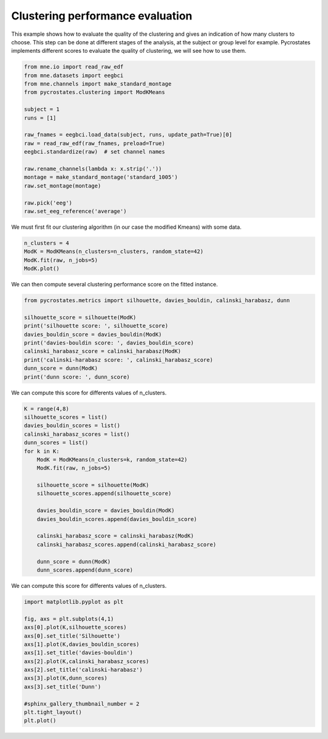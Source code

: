 
.. DO NOT EDIT.
.. THIS FILE WAS AUTOMATICALLY GENERATED BY SPHINX-GALLERY.
.. TO MAKE CHANGES, EDIT THE SOURCE PYTHON FILE:
.. "auto_tutorials\clustering\plot_find_best_number_of_clusters.py"
.. LINE NUMBERS ARE GIVEN BELOW.

.. only:: html

    .. note::
        :class: sphx-glr-download-link-note

        Click :ref:`here <sphx_glr_download_auto_tutorials_clustering_plot_find_best_number_of_clusters.py>`
        to download the full example code

.. rst-class:: sphx-glr-example-title

.. _sphx_glr_auto_tutorials_clustering_plot_find_best_number_of_clusters.py:


Clustering performance evaluation
=================================

This example shows how to evaluate the quality of the clustering and gives an indication of how many clusters to choose.
This step can be done at different stages of the analysis, at the subject or group level for example.
Pycrostates implements different scores to evaluate the quality of clustering, we will see how to use them.

.. GENERATED FROM PYTHON SOURCE LINES 9-28

.. code-block:: default


    from mne.io import read_raw_edf
    from mne.datasets import eegbci
    from mne.channels import make_standard_montage
    from pycrostates.clustering import ModKMeans

    subject = 1
    runs = [1]

    raw_fnames = eegbci.load_data(subject, runs, update_path=True)[0]
    raw = read_raw_edf(raw_fnames, preload=True)
    eegbci.standardize(raw)  # set channel names

    raw.rename_channels(lambda x: x.strip('.'))
    montage = make_standard_montage('standard_1005')
    raw.set_montage(montage)

    raw.pick('eeg')
    raw.set_eeg_reference('average')




.. rst-class:: sphx-glr-script-out

 Out:

 .. code-block:: none

    Extracting EDF parameters from C:\Users\Victor\mne_data\MNE-eegbci-data\files\eegmmidb\1.0.0\S001\S001R01.edf...
    EDF file detected
    Setting channel info structure...
    Creating raw.info structure...
    Reading 0 ... 9759  =      0.000 ...    60.994 secs...
    EEG channel type selected for re-referencing
    Applying average reference.
    Applying a custom EEG reference.

    <RawEDF | S001R01.edf, 64 x 9760 (61.0 s), ~4.9 MB, data loaded>



.. GENERATED FROM PYTHON SOURCE LINES 29-30

We must first fit our clustering algorithm (in our case the modified Kmeans) with some data.

.. GENERATED FROM PYTHON SOURCE LINES 30-34

.. code-block:: default

    n_clusters = 4
    ModK = ModKMeans(n_clusters=n_clusters, random_state=42)
    ModK.fit(raw, n_jobs=5)
    ModK.plot()



.. image:: /auto_tutorials/clustering/images/sphx_glr_plot_find_best_number_of_clusters_001.png
    :alt: 1, 2, 3, 4
    :class: sphx-glr-single-img


.. rst-class:: sphx-glr-script-out

 Out:

 .. code-block:: none

    Fitting modified Kmeans with Raw data
    Running Kmeans for 4 clusters centers with 100 random initialisations.
      0%|                                                                                                                                                   |  : 0/100 [00:00<?,       ?it/s]      5%|#######1                                                                                                                                       |  : 5/100 [00:00<00:08,   11.79it/s]     10%|##############2                                                                                                                               |  : 10/100 [00:00<00:07,   11.65it/s]     15%|#####################3                                                                                                                        |  : 15/100 [00:01<00:07,   11.44it/s]     20%|############################4                                                                                                                 |  : 20/100 [00:02<00:07,   11.16it/s]     25%|###################################5                                                                                                          |  : 25/100 [00:02<00:06,   11.19it/s]     30%|##########################################6                                                                                                   |  : 30/100 [00:03<00:06,   11.07it/s]     35%|#################################################6                                                                                            |  : 35/100 [00:03<00:05,   11.03it/s]     40%|########################################################8                                                                                     |  : 40/100 [00:04<00:05,   10.84it/s]     45%|###############################################################9                                                                              |  : 45/100 [00:04<00:05,   10.76it/s]     50%|#######################################################################                                                                       |  : 50/100 [00:05<00:04,   10.72it/s]     55%|##############################################################################1                                                               |  : 55/100 [00:05<00:04,   10.50it/s]     60%|#####################################################################################2                                                        |  : 60/100 [00:06<00:03,   10.53it/s]     65%|############################################################################################3                                                 |  : 65/100 [00:07<00:03,   10.36it/s]     70%|###################################################################################################3                                          |  : 70/100 [00:07<00:02,   10.12it/s]     75%|##########################################################################################################5                                   |  : 75/100 [00:08<00:02,   10.21it/s]     80%|#################################################################################################################6                            |  : 80/100 [00:08<00:01,   10.21it/s]     85%|########################################################################################################################7                     |  : 85/100 [00:09<00:01,   10.34it/s]     90%|###############################################################################################################################8              |  : 90/100 [00:09<00:00,   10.30it/s]     95%|######################################################################################################################################9       |  : 95/100 [00:10<00:00,   10.25it/s]    100%|#############################################################################################################################################|  : 100/100 [00:10<00:00,   10.13it/s]    100%|#############################################################################################################################################|  : 100/100 [00:10<00:00,    9.38it/s]
    Selecting run with highest GEV = 0.6816047968052894%.

    (<Figure size 640x480 with 4 Axes>, array([<matplotlib.axes._subplots.AxesSubplot object at 0x0000019E93929288>,
           <matplotlib.axes._subplots.AxesSubplot object at 0x0000019E90061B88>,
           <matplotlib.axes._subplots.AxesSubplot object at 0x0000019E90089C08>,
           <matplotlib.axes._subplots.AxesSubplot object at 0x0000019E92D69D08>],
          dtype=object))



.. GENERATED FROM PYTHON SOURCE LINES 35-36

We can then compute several clustering performance score on the fitted instance.

.. GENERATED FROM PYTHON SOURCE LINES 36-46

.. code-block:: default

    from pycrostates.metrics import silhouette, davies_bouldin, calinski_harabasz, dunn

    silhouette_score = silhouette(ModK)
    print('silhouette score: ', silhouette_score)
    davies_bouldin_score = davies_bouldin(ModK)
    print('davies-bouldin score: ', davies_bouldin_score)
    calinski_harabasz_score = calinski_harabasz(ModK)
    print('calinski-harabasz score: ', calinski_harabasz_score)
    dunn_score = dunn(ModK)
    print('dunn score: ', dunn_score)




.. rst-class:: sphx-glr-script-out

 Out:

 .. code-block:: none

    silhouette score:  0.29395443485220446
    davies-bouldin score:  264702322178.25702
    calinski-harabasz score:  25.7026852571138
    dunn score:  1.679228880253539e-20




.. GENERATED FROM PYTHON SOURCE LINES 47-48

We can compute this score for differents values of n_clusters.

.. GENERATED FROM PYTHON SOURCE LINES 48-69

.. code-block:: default

    K = range(4,8)
    silhouette_scores = list()
    davies_bouldin_scores = list()
    calinski_harabasz_scores = list()
    dunn_scores = list()
    for k in K:
        ModK = ModKMeans(n_clusters=k, random_state=42)
        ModK.fit(raw, n_jobs=5)
    
        silhouette_score = silhouette(ModK)
        silhouette_scores.append(silhouette_score)
    
        davies_bouldin_score = davies_bouldin(ModK)
        davies_bouldin_scores.append(davies_bouldin_score)
    
        calinski_harabasz_score = calinski_harabasz(ModK)
        calinski_harabasz_scores.append(calinski_harabasz_score)
    
        dunn_score = dunn(ModK)
        dunn_scores.append(dunn_score)





.. rst-class:: sphx-glr-script-out

 Out:

 .. code-block:: none

    Fitting modified Kmeans with Raw data
    Running Kmeans for 4 clusters centers with 100 random initialisations.
      0%|                                                                                                                                                   |  : 0/100 [00:00<?,       ?it/s]      5%|#######1                                                                                                                                       |  : 5/100 [00:00<00:07,   11.88it/s]     10%|##############2                                                                                                                               |  : 10/100 [00:00<00:07,   11.75it/s]     15%|#####################3                                                                                                                        |  : 15/100 [00:01<00:07,   11.69it/s]     20%|############################4                                                                                                                 |  : 20/100 [00:01<00:06,   11.55it/s]     25%|###################################5                                                                                                          |  : 25/100 [00:02<00:06,   11.66it/s]     30%|##########################################6                                                                                                   |  : 30/100 [00:02<00:06,   11.50it/s]     35%|#################################################6                                                                                            |  : 35/100 [00:03<00:05,   11.50it/s]     40%|########################################################8                                                                                     |  : 40/100 [00:03<00:05,   11.39it/s]     45%|###############################################################9                                                                              |  : 45/100 [00:04<00:04,   11.30it/s]     50%|#######################################################################                                                                       |  : 50/100 [00:04<00:04,   11.09it/s]     55%|##############################################################################1                                                               |  : 55/100 [00:05<00:04,   10.95it/s]     60%|#####################################################################################2                                                        |  : 60/100 [00:05<00:03,   10.92it/s]     65%|############################################################################################3                                                 |  : 65/100 [00:06<00:03,   10.92it/s]     70%|###################################################################################################3                                          |  : 70/100 [00:07<00:02,   10.57it/s]     75%|##########################################################################################################5                                   |  : 75/100 [00:07<00:02,   10.73it/s]     80%|#################################################################################################################6                            |  : 80/100 [00:08<00:01,   10.62it/s]     85%|########################################################################################################################7                     |  : 85/100 [00:08<00:01,   10.77it/s]     90%|###############################################################################################################################8              |  : 90/100 [00:08<00:00,   10.76it/s]     95%|######################################################################################################################################9       |  : 95/100 [00:09<00:00,   10.70it/s]    100%|#############################################################################################################################################|  : 100/100 [00:09<00:00,   10.58it/s]    100%|#############################################################################################################################################|  : 100/100 [00:09<00:00,   10.03it/s]
    Selecting run with highest GEV = 0.6816047968052894%.
    Fitting modified Kmeans with Raw data
    Running Kmeans for 5 clusters centers with 100 random initialisations.
      0%|                                                                                                                                                   |  : 0/100 [00:00<?,       ?it/s]      5%|#######1                                                                                                                                       |  : 5/100 [00:00<00:07,   12.38it/s]     10%|##############2                                                                                                                               |  : 10/100 [00:00<00:07,   12.39it/s]     15%|#####################3                                                                                                                        |  : 15/100 [00:01<00:07,   12.03it/s]     20%|############################4                                                                                                                 |  : 20/100 [00:02<00:06,   11.82it/s]     25%|###################################5                                                                                                          |  : 25/100 [00:02<00:06,   11.58it/s]     30%|##########################################6                                                                                                   |  : 30/100 [00:02<00:05,   11.68it/s]     35%|#################################################6                                                                                            |  : 35/100 [00:03<00:05,   11.57it/s]     40%|########################################################8                                                                                     |  : 40/100 [00:04<00:05,   11.15it/s]     45%|###############################################################9                                                                              |  : 45/100 [00:04<00:04,   11.14it/s]     50%|#######################################################################                                                                       |  : 50/100 [00:05<00:04,   10.74it/s]     55%|##############################################################################1                                                               |  : 55/100 [00:06<00:04,   10.31it/s]     60%|#####################################################################################2                                                        |  : 60/100 [00:06<00:03,   10.23it/s]     65%|############################################################################################3                                                 |  : 65/100 [00:07<00:03,   10.16it/s]     70%|###################################################################################################3                                          |  : 70/100 [00:08<00:02,   10.08it/s]     75%|##########################################################################################################5                                   |  : 75/100 [00:08<00:02,    9.75it/s]     80%|#################################################################################################################6                            |  : 80/100 [00:09<00:02,    9.67it/s]     85%|########################################################################################################################7                     |  : 85/100 [00:09<00:01,    9.81it/s]     90%|###############################################################################################################################8              |  : 90/100 [00:10<00:01,    9.69it/s]     95%|######################################################################################################################################9       |  : 95/100 [00:11<00:00,    9.65it/s]    100%|#############################################################################################################################################|  : 100/100 [00:11<00:00,    9.65it/s]    100%|#############################################################################################################################################|  : 100/100 [00:11<00:00,    8.67it/s]
    Selecting run with highest GEV = 0.6953876070566268%.
    Fitting modified Kmeans with Raw data
    Running Kmeans for 6 clusters centers with 100 random initialisations.
      0%|                                                                                                                                                   |  : 0/100 [00:00<?,       ?it/s]      5%|#######1                                                                                                                                       |  : 5/100 [00:00<00:07,   12.75it/s]     10%|##############2                                                                                                                               |  : 10/100 [00:00<00:07,   12.67it/s]     15%|#####################3                                                                                                                        |  : 15/100 [00:01<00:06,   12.41it/s]     20%|############################4                                                                                                                 |  : 20/100 [00:02<00:06,   11.85it/s]     25%|###################################5                                                                                                          |  : 25/100 [00:02<00:06,   11.38it/s]     30%|##########################################6                                                                                                   |  : 30/100 [00:03<00:06,   11.15it/s]     35%|#################################################6                                                                                            |  : 35/100 [00:04<00:05,   11.09it/s]     40%|########################################################8                                                                                     |  : 40/100 [00:04<00:05,   10.66it/s]     45%|###############################################################9                                                                              |  : 45/100 [00:05<00:05,   10.49it/s]     50%|#######################################################################                                                                       |  : 50/100 [00:06<00:04,   10.26it/s]     55%|##############################################################################1                                                               |  : 55/100 [00:06<00:04,   10.15it/s]     60%|#####################################################################################2                                                        |  : 60/100 [00:07<00:04,    9.96it/s]     65%|############################################################################################3                                                 |  : 65/100 [00:08<00:03,    9.52it/s]     70%|###################################################################################################3                                          |  : 70/100 [00:08<00:03,    9.53it/s]     75%|##########################################################################################################5                                   |  : 75/100 [00:09<00:02,    9.52it/s]     80%|#################################################################################################################6                            |  : 80/100 [00:10<00:02,    9.30it/s]     85%|########################################################################################################################7                     |  : 85/100 [00:10<00:01,    9.17it/s]     90%|###############################################################################################################################8              |  : 90/100 [00:11<00:01,    9.09it/s]     95%|######################################################################################################################################9       |  : 95/100 [00:12<00:00,    8.81it/s]    100%|#############################################################################################################################################|  : 100/100 [00:13<00:00,    8.83it/s]    100%|#############################################################################################################################################|  : 100/100 [00:13<00:00,    7.67it/s]
    Selecting run with highest GEV = 0.7071110041189713%.
    Fitting modified Kmeans with Raw data
    Running Kmeans for 7 clusters centers with 100 random initialisations.
      0%|                                                                                                                                                   |  : 0/100 [00:00<?,       ?it/s]      5%|#######1                                                                                                                                       |  : 5/100 [00:00<00:14,    6.51it/s]     10%|##############2                                                                                                                               |  : 10/100 [00:01<00:13,    6.45it/s]     15%|#####################3                                                                                                                        |  : 15/100 [00:02<00:13,    6.43it/s]     20%|############################4                                                                                                                 |  : 20/100 [00:03<00:12,    6.41it/s]     25%|###################################5                                                                                                          |  : 25/100 [00:04<00:11,    6.35it/s]     30%|##########################################6                                                                                                   |  : 30/100 [00:04<00:10,    6.41it/s]     35%|#################################################6                                                                                            |  : 35/100 [00:05<00:10,    6.34it/s]     40%|########################################################8                                                                                     |  : 40/100 [00:06<00:09,    6.31it/s]     45%|###############################################################9                                                                              |  : 45/100 [00:07<00:08,    6.32it/s]     50%|#######################################################################                                                                       |  : 50/100 [00:08<00:07,    6.29it/s]     55%|##############################################################################1                                                               |  : 55/100 [00:08<00:07,    6.35it/s]     60%|#####################################################################################2                                                        |  : 60/100 [00:10<00:06,    6.25it/s]     65%|############################################################################################3                                                 |  : 65/100 [00:11<00:05,    6.17it/s]     70%|###################################################################################################3                                          |  : 70/100 [00:11<00:04,    6.25it/s]     75%|##########################################################################################################5                                   |  : 75/100 [00:12<00:04,    6.24it/s]     80%|#################################################################################################################6                            |  : 80/100 [00:13<00:03,    6.23it/s]     85%|########################################################################################################################7                     |  : 85/100 [00:14<00:02,    6.16it/s]     90%|###############################################################################################################################8              |  : 90/100 [00:15<00:01,    6.10it/s]     95%|######################################################################################################################################9       |  : 95/100 [00:15<00:00,    6.19it/s]    100%|#############################################################################################################################################|  : 100/100 [00:16<00:00,    6.12it/s]    100%|#############################################################################################################################################|  : 100/100 [00:16<00:00,    5.94it/s]
    Selecting run with highest GEV = 0.7177046233266179%.




.. GENERATED FROM PYTHON SOURCE LINES 70-71

We can compute this score for differents values of n_clusters.

.. GENERATED FROM PYTHON SOURCE LINES 71-86

.. code-block:: default

    import matplotlib.pyplot as plt

    fig, axs = plt.subplots(4,1)
    axs[0].plot(K,silhouette_scores)
    axs[0].set_title('Silhouette')
    axs[1].plot(K,davies_bouldin_scores)
    axs[1].set_title('davies-bouldin')
    axs[2].plot(K,calinski_harabasz_scores)
    axs[2].set_title('calinski-harabasz')
    axs[3].plot(K,dunn_scores)
    axs[3].set_title('Dunn')

    #sphinx_gallery_thumbnail_number = 2
    plt.tight_layout()
    plt.plot()



.. image:: /auto_tutorials/clustering/images/sphx_glr_plot_find_best_number_of_clusters_002.png
    :alt: Silhouette, davies-bouldin, calinski-harabasz, Dunn
    :class: sphx-glr-single-img


.. rst-class:: sphx-glr-script-out

 Out:

 .. code-block:: none


    []




.. rst-class:: sphx-glr-timing

   **Total running time of the script:** ( 2 minutes  4.327 seconds)


.. _sphx_glr_download_auto_tutorials_clustering_plot_find_best_number_of_clusters.py:


.. only :: html

 .. container:: sphx-glr-footer
    :class: sphx-glr-footer-example



  .. container:: sphx-glr-download sphx-glr-download-python

     :download:`Download Python source code: plot_find_best_number_of_clusters.py <plot_find_best_number_of_clusters.py>`



  .. container:: sphx-glr-download sphx-glr-download-jupyter

     :download:`Download Jupyter notebook: plot_find_best_number_of_clusters.ipynb <plot_find_best_number_of_clusters.ipynb>`


.. only:: html

 .. rst-class:: sphx-glr-signature

    `Gallery generated by Sphinx-Gallery <https://sphinx-gallery.github.io>`_

